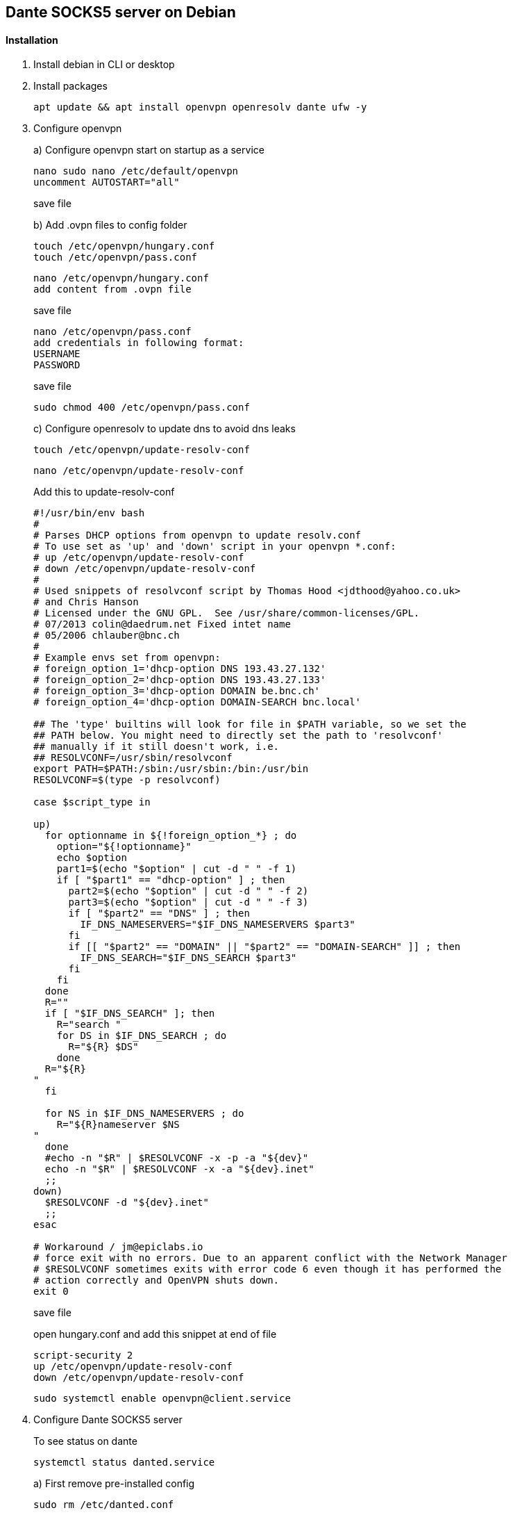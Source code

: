 == Dante SOCKS5 server on Debian
// For help see https://docs.gitlab.com/ee/user/asciidoc.html


==== Installation
. Install debian in CLI or desktop
// a + sign allows for insert of a codebox without breaking the list, ---- surrounds the code block to format it as a literal block.

. Install packages
+
----
apt update && apt install openvpn openresolv dante ufw -y 
----
. Configure openvpn
+
a) Configure openvpn start on startup as a service
+
----
nano sudo nano /etc/default/openvpn
uncomment AUTOSTART="all"
----
+
save file

+
b)  Add .ovpn files to config folder
+
----
touch /etc/openvpn/hungary.conf
touch /etc/openvpn/pass.conf
----
+
----
nano /etc/openvpn/hungary.conf
add content from .ovpn file
----
+
save file

+
----
nano /etc/openvpn/pass.conf
add credentials in following format:
USERNAME
PASSWORD
----
+
save file
+
----
sudo chmod 400 /etc/openvpn/pass.conf
----
+
c) Configure openresolv to update dns to avoid dns leaks
+
----
touch /etc/openvpn/update-resolv-conf
----
+
----
nano /etc/openvpn/update-resolv-conf
----
+
Add this to update-resolv-conf
+
----
#!/usr/bin/env bash
#
# Parses DHCP options from openvpn to update resolv.conf
# To use set as 'up' and 'down' script in your openvpn *.conf:
# up /etc/openvpn/update-resolv-conf
# down /etc/openvpn/update-resolv-conf
#
# Used snippets of resolvconf script by Thomas Hood <jdthood@yahoo.co.uk>
# and Chris Hanson
# Licensed under the GNU GPL.  See /usr/share/common-licenses/GPL.
# 07/2013 colin@daedrum.net Fixed intet name
# 05/2006 chlauber@bnc.ch
#
# Example envs set from openvpn:
# foreign_option_1='dhcp-option DNS 193.43.27.132'
# foreign_option_2='dhcp-option DNS 193.43.27.133'
# foreign_option_3='dhcp-option DOMAIN be.bnc.ch'
# foreign_option_4='dhcp-option DOMAIN-SEARCH bnc.local'

## The 'type' builtins will look for file in $PATH variable, so we set the
## PATH below. You might need to directly set the path to 'resolvconf'
## manually if it still doesn't work, i.e.
## RESOLVCONF=/usr/sbin/resolvconf
export PATH=$PATH:/sbin:/usr/sbin:/bin:/usr/bin
RESOLVCONF=$(type -p resolvconf)

case $script_type in

up)
  for optionname in ${!foreign_option_*} ; do
    option="${!optionname}"
    echo $option
    part1=$(echo "$option" | cut -d " " -f 1)
    if [ "$part1" == "dhcp-option" ] ; then
      part2=$(echo "$option" | cut -d " " -f 2)
      part3=$(echo "$option" | cut -d " " -f 3)
      if [ "$part2" == "DNS" ] ; then
        IF_DNS_NAMESERVERS="$IF_DNS_NAMESERVERS $part3"
      fi
      if [[ "$part2" == "DOMAIN" || "$part2" == "DOMAIN-SEARCH" ]] ; then
        IF_DNS_SEARCH="$IF_DNS_SEARCH $part3"
      fi
    fi
  done
  R=""
  if [ "$IF_DNS_SEARCH" ]; then
    R="search "
    for DS in $IF_DNS_SEARCH ; do
      R="${R} $DS"
    done
  R="${R}
"
  fi

  for NS in $IF_DNS_NAMESERVERS ; do
    R="${R}nameserver $NS
"
  done
  #echo -n "$R" | $RESOLVCONF -x -p -a "${dev}"
  echo -n "$R" | $RESOLVCONF -x -a "${dev}.inet"
  ;;
down)
  $RESOLVCONF -d "${dev}.inet"
  ;;
esac

# Workaround / jm@epiclabs.io 
# force exit with no errors. Due to an apparent conflict with the Network Manager
# $RESOLVCONF sometimes exits with error code 6 even though it has performed the
# action correctly and OpenVPN shuts down.
exit 0
----
+
save file
+
open hungary.conf and add this snippet at end of file
+
----
script-security 2  
up /etc/openvpn/update-resolv-conf
down /etc/openvpn/update-resolv-conf
----
+
----
sudo systemctl enable openvpn@client.service
----
+
. Configure Dante SOCKS5 server
+
To see status on dante
+
----
systemctl status danted.service
----
a) First remove pre-installed config
+
----
sudo rm /etc/danted.conf
----
b)
+
----
sudo nano /etc/danted.conf
----
+
----
logoutput: syslog
user.privileged: root
user.unprivileged: nobody

# The listening network interface or address.
internal: 0.0.0.0 port=1080

# The proxying network interface or address.
external: tun0

# socks-rules determine what is proxied through the external interface.
socksmethod: username

# client-rules determine who can connect to the internal interface.
clientmethod: none

client pass {
    from: 0.0.0.0/0 to: 0.0.0.0/0
}

socks pass {
    from: 0.0.0.0/0 to: 0.0.0.0/0
}
----
+
save file
+
c) To start Dante service after openvpn is up you require a delay, but this does not work editing the service file, instead make use of sudo crontab -e, sudo make the cronjob run as root.
+
----
sudo crontab -e
@reboot sleep 30 && systemctl restart danted.service
----
+
save file
+
----
systemctl enable danted.service
----
. Configure UFW firewall
+
First deny all incoming and outgoing traffic 
+
----
sudo ufw default deny outgoing
sudo ufw default deny incoming
----
+
Allow traffic incoming and outgoing with tun0 interface
+
----
sudo ufw allow out on tun0 from any to any
sudo ufw allow in on tun0 from any to any
sudo ufw allow 1080
----
+
Resolve hostname from openvpn host
+
----
sudo ufw allow out from any to [insert ip address]
----
+
Enable UFW
+
----
sudo ufw enable
----
